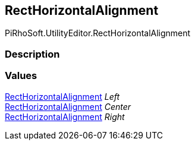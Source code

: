 [#editor/rect-horizontal-alignment]

## RectHorizontalAlignment

PiRhoSoft.UtilityEditor.RectHorizontalAlignment

### Description

### Values

<<editor/rect-horizontal-alignment,RectHorizontalAlignment>> _Left_::

<<editor/rect-horizontal-alignment,RectHorizontalAlignment>> _Center_::

<<editor/rect-horizontal-alignment,RectHorizontalAlignment>> _Right_::